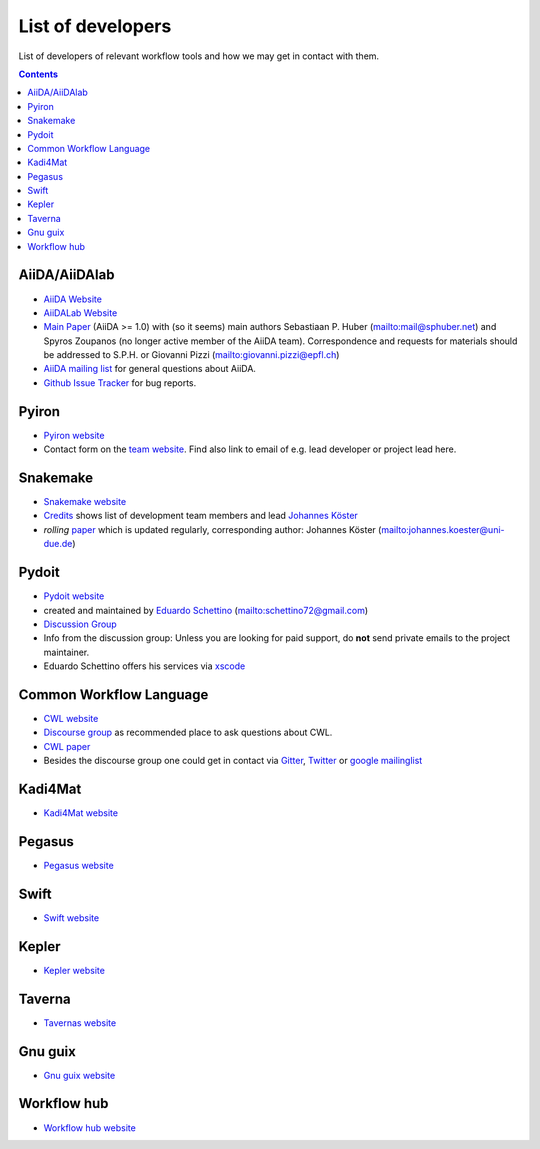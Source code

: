 .. _developers:

List of developers
==================
List of developers of relevant workflow tools and how we may get in contact with them.

.. contents::


AiiDA/AiiDAlab
--------------
* `AiiDA Website <https://www.aiida.net/>`_
* `AiiDALab Website <https://www.aiidalab.materialscloud.org/>`_
* `Main Paper <https://www.nature.com/articles/s41597-020-00638-4>`_ (AiiDA >= 1.0) with (so it seems) main authors
  Sebastiaan P. Huber (`<mail@sphuber.net>`_) and Spyros Zoupanos (no longer active member of the AiiDA team). Correspondence and requests for materials should be addressed to S.P.H. or Giovanni Pizzi (`<giovanni.pizzi@epfl.ch>`_)
* `AiiDA mailing list <https://www.aiida.net/mailing-list/>`_ for general questions about AiiDA.
* `Github Issue Tracker <https://github.com/aiidateam/aiida-core/issues>`_ for bug reports.


Pyiron
------
* `Pyiron website <https://pyiron.org/>`_
* Contact form on the `team website <https://pyiron.org/team/>`_. Find also link to email of e.g.
  lead developer or project lead here.


Snakemake
---------
* `Snakemake website <https://snakemake.github.io/>`_
* `Credits <https://snakemake.readthedocs.io/en/stable/project_info/authors.html>`_ shows list of
  development team members and lead `Johannes Köster <https://johanneskoester.bitbucket.io/>`_
* *rolling* `paper <https://f1000researchdata.s3.amazonaws.com/manuscripts/32078/ff757599-5758-4989-90ee-f91103a81e7d_29032_-_johannes_koster.pdf?doi=10.12688/f1000research.29032.1&numberOfBrowsableCollections=29&numberOfBrowsableInstitutionalCollections=4&numberOfBrowsableGateways=25>`_ which is updated regularly, corresponding author: Johannes Köster (`<johannes.koester@uni-due.de>`_)


Pydoit
------
* `Pydoit website <https://pydoit.org>`_
* created and maintained by `Eduardo Schettino <https://github.com/schettino72>`_ (`<schettino72@gmail.com>`_)
* `Discussion Group <https://groups.google.com/g/python-doit>`_
* Info from the discussion group: Unless you are looking for paid support, do **not** send private emails to the project maintainer.
* Eduardo Schettino offers his services via `xscode <https://xscode.com/schettino72/doit>`_


Common Workflow Language
------------------------
* `CWL website <https://www.commonwl.org/>`_
* `Discourse group <https://cwl.discourse.group/>`_ as recommended place to ask questions about CWL.
* `CWL paper <https://arxiv.org/abs/2105.07028>`_
* Besides the discourse group one could get in contact via `Gitter <https://gitter.im/common-workflow-language/common-workflow-language>`_, `Twitter <https://twitter.com/search?q=%23CommonWL>`_ or `google mailinglist <https://groups.google.com/g/common-workflow-language>`_


Kadi4Mat
--------
* `Kadi4Mat website <https://kadi.iam-cms.kit.edu/>`_


Pegasus
-------
* `Pegasus website <https://pegasus.isi.edu>`_


Swift
-----
* `Swift website <https://swift-lang.org>`_


Kepler
------
* `Kepler website <https://kepler-project.org>`_

Taverna
-------
* `Tavernas website <https://www.linuxlinks.com/tavernaworkbench/>`_


Gnu guix
--------
* `Gnu guix website <https://guixwl.org/>`_

Workflow hub
------------
* `Workflow hub website <https://workflowhub.eu/>`_
